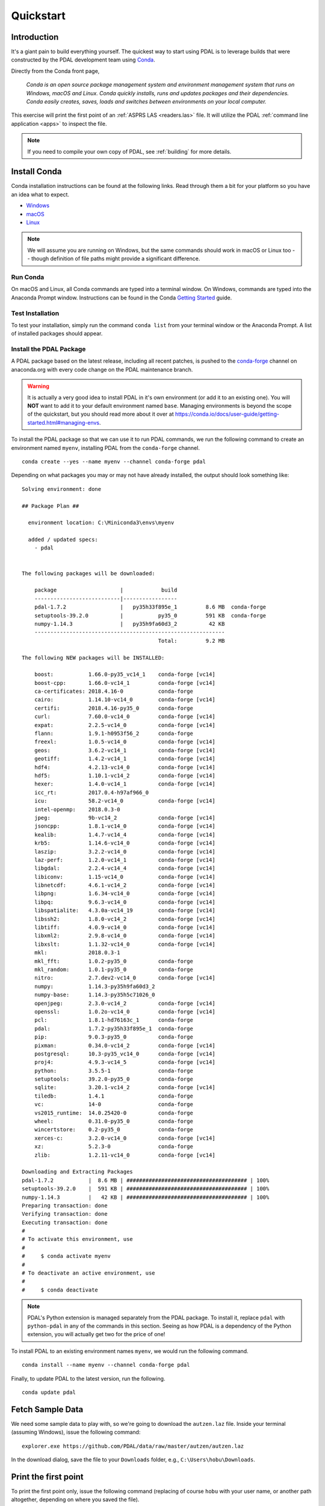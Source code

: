 .. _quickstart:

******************************************************************************
Quickstart
******************************************************************************

.. index:: Conda, Quickstart

Introduction
------------------------------------------------------------------------------

It's a giant pain to build everything yourself. The quickest way to start using
PDAL is to leverage builds that were constructed by the PDAL development team
using `Conda`_.

Directly from the Conda front page,

    *Conda is an open source package management system and environment
    management system that runs on Windows, macOS and Linux. Conda quickly
    installs, runs and updates packages and their dependencies. Conda easily
    creates, saves, loads and switches between environments on your local
    computer.*

This exercise will print the first point of an :ref:`ASPRS LAS <readers.las>`
file. It will utilize the PDAL :ref:`command line application <apps>` to
inspect the file.

.. note::

    If you need to compile your own copy of PDAL, see :ref:`building` for
    more details.

.. _`Conda`: https://conda.io/docs/


Install Conda
------------------------------------------------------------------------------

Conda installation instructions can be found at the following links. Read
through them a bit for your platform so you have an idea what to expect.

* `Windows <https://conda.io/docs/user-guide/install/windows.html>`__
* `macOS <https://conda.io/docs/user-guide/install/macos.html>`__
* `Linux <https://conda.io/docs/user-guide/install/linux.html>`__

.. note::

    We will assume you are running on Windows, but the same commands should
    work in macOS or Linux too -- though definition of file paths might provide
    a significant difference.


Run Conda
................................................................................

On macOS and Linux, all Conda commands are typed into a terminal window. On
Windows, commands are typed into the Anaconda Prompt window. Instructions can
be found in the Conda `Getting Started`_ guide.

.. _`Getting Started`: https://conda.io/docs/user-guide/getting-started.html#starting-conda


Test Installation
................................................................................

To test your installation, simply run the command ``conda list`` from your
terminal window or the Anaconda Prompt. A list of installed packages should
appear.


Install the PDAL Package
................................................................................

A PDAL package based on the latest release, including all recent patches, is
pushed to the `conda-forge`_ channel on anaconda.org with every code change on
the PDAL maintenance branch.

.. warning::

    It is actually a very good idea to install PDAL in it's own environment (or
    add it to an existing one). You will **NOT** want to add it to your default
    environment named ``base``. Managing environments is beyond the scope of
    the quickstart, but you should read more about it over at
    https://conda.io/docs/user-guide/getting-started.html#managing-envs.

To install the PDAL package so that we can use it to run PDAL commands, we run
the following command to create an environment named ``myenv``, installing PDAL
from the ``conda-forge`` channel. ::

    conda create --yes --name myenv --channel conda-forge pdal

Depending on what packages you may or may not have already installed, the
output should look something like: ::

    Solving environment: done

    ## Package Plan ##

      environment location: C:\Miniconda3\envs\myenv

      added / updated specs:
        - pdal


    The following packages will be downloaded:

        package                    |            build
        ---------------------------|-----------------
        pdal-1.7.2                 |   py35h33f895e_1         8.6 MB  conda-forge
        setuptools-39.2.0          |           py35_0         591 KB  conda-forge
        numpy-1.14.3               |   py35h9fa60d3_2          42 KB
        ------------------------------------------------------------
                                               Total:         9.2 MB

    The following NEW packages will be INSTALLED:

        boost:           1.66.0-py35_vc14_1    conda-forge [vc14]
        boost-cpp:       1.66.0-vc14_1         conda-forge [vc14]
        ca-certificates: 2018.4.16-0           conda-forge
        cairo:           1.14.10-vc14_0        conda-forge [vc14]
        certifi:         2018.4.16-py35_0      conda-forge
        curl:            7.60.0-vc14_0         conda-forge [vc14]
        expat:           2.2.5-vc14_0          conda-forge [vc14]
        flann:           1.9.1-h0953f56_2      conda-forge
        freexl:          1.0.5-vc14_0          conda-forge [vc14]
        geos:            3.6.2-vc14_1          conda-forge [vc14]
        geotiff:         1.4.2-vc14_1          conda-forge [vc14]
        hdf4:            4.2.13-vc14_0         conda-forge [vc14]
        hdf5:            1.10.1-vc14_2         conda-forge [vc14]
        hexer:           1.4.0-vc14_1          conda-forge [vc14]
        icc_rt:          2017.0.4-h97af966_0
        icu:             58.2-vc14_0           conda-forge [vc14]
        intel-openmp:    2018.0.3-0
        jpeg:            9b-vc14_2             conda-forge [vc14]
        jsoncpp:         1.8.1-vc14_0          conda-forge [vc14]
        kealib:          1.4.7-vc14_4          conda-forge [vc14]
        krb5:            1.14.6-vc14_0         conda-forge [vc14]
        laszip:          3.2.2-vc14_0          conda-forge [vc14]
        laz-perf:        1.2.0-vc14_1          conda-forge [vc14]
        libgdal:         2.2.4-vc14_4          conda-forge [vc14]
        libiconv:        1.15-vc14_0           conda-forge [vc14]
        libnetcdf:       4.6.1-vc14_2          conda-forge [vc14]
        libpng:          1.6.34-vc14_0         conda-forge [vc14]
        libpq:           9.6.3-vc14_0          conda-forge [vc14]
        libspatialite:   4.3.0a-vc14_19        conda-forge [vc14]
        libssh2:         1.8.0-vc14_2          conda-forge [vc14]
        libtiff:         4.0.9-vc14_0          conda-forge [vc14]
        libxml2:         2.9.8-vc14_0          conda-forge [vc14]
        libxslt:         1.1.32-vc14_0         conda-forge [vc14]
        mkl:             2018.0.3-1
        mkl_fft:         1.0.2-py35_0          conda-forge
        mkl_random:      1.0.1-py35_0          conda-forge
        nitro:           2.7.dev2-vc14_0       conda-forge [vc14]
        numpy:           1.14.3-py35h9fa60d3_2
        numpy-base:      1.14.3-py35h5c71026_0
        openjpeg:        2.3.0-vc14_2          conda-forge [vc14]
        openssl:         1.0.2o-vc14_0         conda-forge [vc14]
        pcl:             1.8.1-hd76163c_1      conda-forge
        pdal:            1.7.2-py35h33f895e_1  conda-forge
        pip:             9.0.3-py35_0          conda-forge
        pixman:          0.34.0-vc14_2         conda-forge [vc14]
        postgresql:      10.3-py35_vc14_0      conda-forge [vc14]
        proj4:           4.9.3-vc14_5          conda-forge [vc14]
        python:          3.5.5-1               conda-forge
        setuptools:      39.2.0-py35_0         conda-forge
        sqlite:          3.20.1-vc14_2         conda-forge [vc14]
        tiledb:          1.4.1                 conda-forge
        vc:              14-0                  conda-forge
        vs2015_runtime:  14.0.25420-0          conda-forge
        wheel:           0.31.0-py35_0         conda-forge
        wincertstore:    0.2-py35_0            conda-forge
        xerces-c:        3.2.0-vc14_0          conda-forge [vc14]
        xz:              5.2.3-0               conda-forge
        zlib:            1.2.11-vc14_0         conda-forge [vc14]

    Downloading and Extracting Packages
    pdal-1.7.2           |  8.6 MB | ###################################### | 100%
    setuptools-39.2.0    |  591 KB | ###################################### | 100%
    numpy-1.14.3         |   42 KB | ###################################### | 100%
    Preparing transaction: done
    Verifying transaction: done
    Executing transaction: done
    #
    # To activate this environment, use
    #
    #     $ conda activate myenv
    #
    # To deactivate an active environment, use
    #
    #     $ conda deactivate

.. note::

    PDAL's Python extension is managed separately from the PDAL package. To
    install it, replace ``pdal`` with ``python-pdal`` in any of the commands in
    this section. Seeing as how PDAL is a dependency of the Python extension,
    you will actually get two for the price of one!

To install PDAL to an existing environment names ``myenv``, we would run the
following command. ::

    conda install --name myenv --channel conda-forge pdal

Finally, to update PDAL to the latest version, run the following. ::

    conda update pdal

.. _`conda-forge`: https://anaconda.org/conda-forge/pdal


Fetch Sample Data
------------------------------------------------------------------------------

We need some sample data to play with, so we're going to download the
``autzen.laz`` file. Inside your terminal (assuming Windows), issue the
following command: ::

    explorer.exe https://github.com/PDAL/data/raw/master/autzen/autzen.laz

In the download dialog, save the file to your ``Downloads`` folder, e.g.,
``C:\Users\hobu\Downloads``.


Print the first point
------------------------------------------------------------------------------

To print the first point only, issue the following command (replacing of course
``hobu`` with your user name, or another path altogether, depending on where
you saved the file).

::

    pdal info C:\Users\hobu\Downloads\autzen.laz -p 0

Here's a summary of what's going on with that command invocation

1. ``pdal``: We're going to run the ``pdal`` command.

2. ``info``: We want to run :ref:`info_command` on the data.

3. ``autzen.laz``: The ``autzen.laz`` file that we want information from.

::

    Warning 1: Cannot find datum.csv or gdal_datum.csv
    Warning 1: Cannot find ellipsoid.csv
    {
      "filename": "C:\\Users\\hobu\\Downloads\\autzen.laz",
      "pdal_version": "1.7.2 (git-version: Release)",
      "points":
      {
        "point":
        {
          "Blue": 93,
          "Classification": 1,
          "EdgeOfFlightLine": 0,
          "GpsTime": 245379.3984,
          "Green": 102,
          "Intensity": 4,
          "NumberOfReturns": 1,
          "PointId": 0,
          "PointSourceId": 7326,
          "Red": 84,
          "ReturnNumber": 1,
          "ScanAngleRank": -17,
          "ScanDirectionFlag": 0,
          "UserData": 128,
          "X": 637177.98,
          "Y": 849393.95,
          "Z": 411.19
        }
      }
    }


What's next?
------------------------------------------------------------------------------

* Visit :ref:`apps` to find out how to utilize PDAL applications to process
  data on the command line yourself.
* Visit :ref:`development_index` to learn how to embed and use PDAL in your own
  applications.
* :ref:`readers` lists the formats that PDAL can read, :ref:`filters` lists the
  kinds of operations you can do with PDAL, and :ref:`writers` lists the
  formats PDAL can write.
* :ref:`tutorial` contains a number of walk-through tutorials for achieving
  many tasks with PDAL.
* :ref:`The PDAL workshop <workshop>` contains numerous hands-on examples with screenshots and
  example data of how to use PDAL :ref:`apps` to tackle point cloud data
  processing tasks.
* :ref:`python` describes how PDAL embeds and extends Python and
  how you can leverage these capabilities in your own programs.

.. seealso::

    :ref:`community` is a good source to reach out to when you're stuck.
